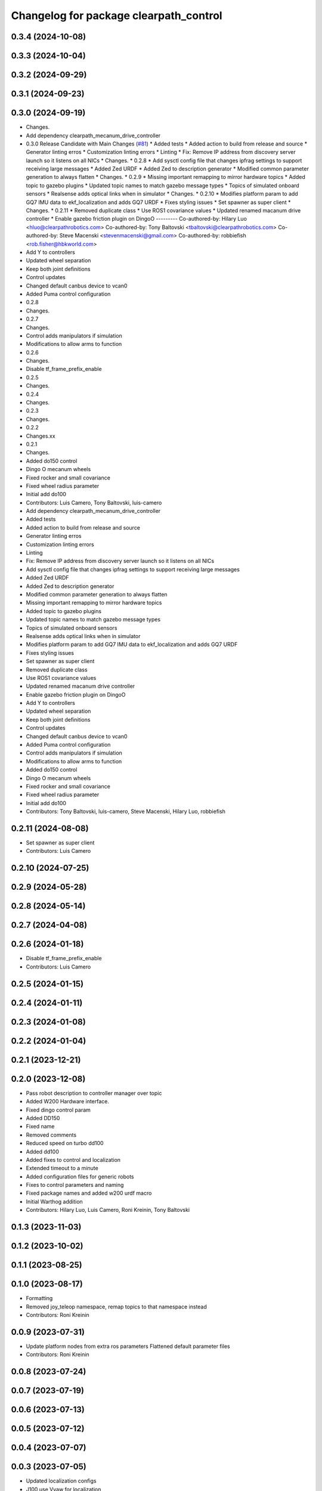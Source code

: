 ^^^^^^^^^^^^^^^^^^^^^^^^^^^^^^^^^^^^^^^
Changelog for package clearpath_control
^^^^^^^^^^^^^^^^^^^^^^^^^^^^^^^^^^^^^^^

0.3.4 (2024-10-08)
------------------

0.3.3 (2024-10-04)
------------------

0.3.2 (2024-09-29)
------------------

0.3.1 (2024-09-23)
------------------

0.3.0 (2024-09-19)
------------------
* Changes.
* Add dependency clearpath_mecanum_drive_controller
* 0.3.0 Release Candidate with Main Changes (`#81 <https://github.com/clearpathrobotics/clearpath_common/issues/81>`_)
  * Added tests
  * Added action to build from release and source
  * Generator linting erros
  * Customization linting errors
  * Linting
  * Fix: Remove IP address from discovery server launch so it listens on all NICs
  * Changes.
  * 0.2.8
  * Add sysctl config file that changes ipfrag settings to support receiving large messages
  * Added Zed URDF
  * Added Zed to description generator
  * Modified common parameter generation to always flatten
  * Changes.
  * 0.2.9
  * Missing important remapping to mirror hardware topics
  * Added topic to gazebo plugins
  * Updated topic names to match gazebo message types
  * Topics of simulated onboard sensors
  * Realsense adds optical links when in simulator
  * Changes.
  * 0.2.10
  * Modifies platform param to add GQ7 IMU data to ekf_localization and adds GQ7 URDF
  * Fixes styling issues
  * Set spawner as super client
  * Changes.
  * 0.2.11
  * Removed duplicate class
  * Use ROS1 covariance values
  * Updated renamed macanum drive controller
  * Enable gazebo friction plugin on DingoO
  ---------
  Co-authored-by: Hilary Luo <hluo@clearpathrobotics.com>
  Co-authored-by: Tony Baltovski <tbaltovski@clearpathrobotics.com>
  Co-authored-by: Steve Macenski <stevenmacenski@gmail.com>
  Co-authored-by: robbiefish <rob.fisher@hbkworld.com>
* Add Y to controllers
* Updated wheel separation
* Keep both joint definitions
* Control updates
* Changed default canbus device to vcan0
* Added Puma control configuration
* 0.2.8
* Changes.
* 0.2.7
* Changes.
* Control adds manipulators if simulation
* Modifications to allow arms to function
* 0.2.6
* Changes.
* Disable tf_frame_prefix_enable
* 0.2.5
* Changes.
* 0.2.4
* Changes.
* 0.2.3
* Changes.
* 0.2.2
* Changes.xx
* 0.2.1
* Changes.
* Added do150 control
* Dingo O mecanum wheels
* Fixed rocker and small covariance
* Fixed wheel radius parameter
* Initial add do100
* Contributors: Luis Camero, Tony Baltovski, luis-camero

* Add dependency clearpath_mecanum_drive_controller
* Added tests
* Added action to build from release and source
* Generator linting erros
* Customization linting errors
* Linting
* Fix: Remove IP address from discovery server launch so it listens on all NICs
* Add sysctl config file that changes ipfrag settings to support receiving large messages
* Added Zed URDF
* Added Zed to description generator
* Modified common parameter generation to always flatten
* Missing important remapping to mirror hardware topics
* Added topic to gazebo plugins
* Updated topic names to match gazebo message types
* Topics of simulated onboard sensors
* Realsense adds optical links when in simulator
* Modifies platform param to add GQ7 IMU data to ekf_localization and adds GQ7 URDF
* Fixes styling issues
* Set spawner as super client
* Removed duplicate class
* Use ROS1 covariance values
* Updated renamed macanum drive controller
* Enable gazebo friction plugin on DingoO
* Add Y to controllers
* Updated wheel separation
* Keep both joint definitions
* Control updates
* Changed default canbus device to vcan0
* Added Puma control configuration
* Control adds manipulators if simulation
* Modifications to allow arms to function
* Added do150 control
* Dingo O mecanum wheels
* Fixed rocker and small covariance
* Fixed wheel radius parameter
* Initial add do100
* Contributors: Tony Baltovski, luis-camero, Steve Macenski, Hilary Luo, robbiefish

0.2.11 (2024-08-08)
-------------------
* Set spawner as super client
* Contributors: Luis Camero

0.2.10 (2024-07-25)
-------------------

0.2.9 (2024-05-28)
------------------

0.2.8 (2024-05-14)
------------------

0.2.7 (2024-04-08)
------------------

0.2.6 (2024-01-18)
------------------
* Disable tf_frame_prefix_enable
* Contributors: Luis Camero

0.2.5 (2024-01-15)
------------------

0.2.4 (2024-01-11)
------------------

0.2.3 (2024-01-08)
------------------

0.2.2 (2024-01-04)
------------------

0.2.1 (2023-12-21)
------------------

0.2.0 (2023-12-08)
------------------
* Pass robot description to controller manager over topic
* Added W200 Hardware interface.
* Fixed dingo control param
* Added DD150
* Fixed name
* Removed comments
* Reduced speed on turbo dd100
* Added dd100
* Added fixes to control and localization
* Extended timeout to a minute
* Added configuration files for generic robots
* Fixes to control parameters and naming
* Fixed package names and added w200 urdf macro
* Initial Warthog addition
* Contributors: Hilary Luo, Luis Camero, Roni Kreinin, Tony Baltovski

0.1.3 (2023-11-03)
------------------

0.1.2 (2023-10-02)
------------------

0.1.1 (2023-08-25)
------------------

0.1.0 (2023-08-17)
------------------
* Formatting
* Removed joy_teleop namespace, remap topics to that namespace instead
* Contributors: Roni Kreinin

0.0.9 (2023-07-31)
------------------
* Update platform nodes from extra ros parameters
  Flattened default parameter files
* Contributors: Roni Kreinin

0.0.8 (2023-07-24)
------------------

0.0.7 (2023-07-19)
------------------

0.0.6 (2023-07-13)
------------------

0.0.5 (2023-07-12)
------------------

0.0.4 (2023-07-07)
------------------

0.0.3 (2023-07-05)
------------------
* Updated localization configs
* J100 use Vyaw for localization
* Updated husky track value
* Wheel slip plugin
  Significantly improved jackal odom in sim
* Contributors: Roni Kreinin

0.0.2 (2023-07-04)
------------------

0.0.1 (2023-06-21)
------------------
* Updated launch writer make writing different object types easier
  Localization parameter fixes
  Updated gazebo wheel friction
* Added namespacing support
* Added clearpath_generator_common
  Moved clearpath_platform to clearpath_common
  Fixed use_sim_time parameter issue with ekf_node
* Use generated configs for control, localization, teleop
* use_sim_time support
  Added lidar gazebo plugins
* Fixed dependencies
* Moved description generator to clearpath_generators
  Added accessory urdf's
  Use launch arg for choosing controller
* Moved IMU filter to platform launch
  Moved localization into a separate launch file
  Updated decoration urdfs
  Added structure urdf
* Remapped topics to match API
* Corrected imu_filter_node topics and parameter node name
  Use joy_linux
* Bishop sensors/mounts
* Added realsense description
* [clearpath_control] Renamed robot_model to platform_model.
* control launch fixes
  Added ark enclosure for j100 top_plate
* Move clearpath_description to clearpath_platform_description and switched robot names to robot model number.
* [clearpath_control] Switched to using model number.
* [clearpath_control] Changed depends to exec_depends.
* [clearpath_control] Updated platform names to model.
* Select launch configuration without launch context
* Initial commit of clearpath_control.
* Contributors: Roni Kreinin, Tony Baltovski
